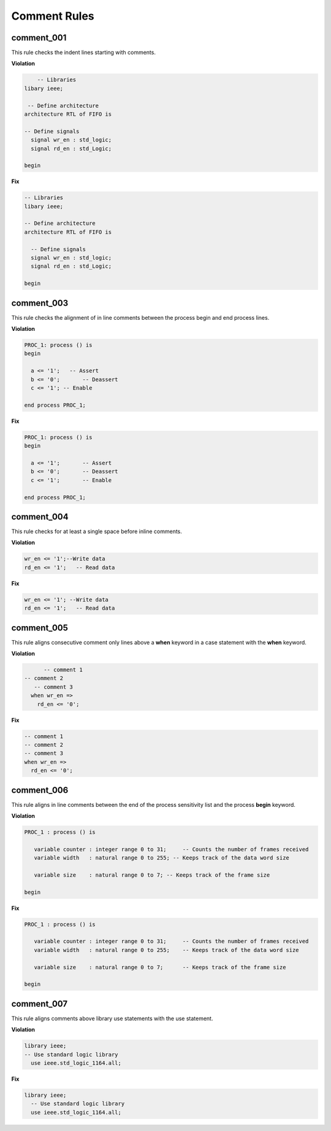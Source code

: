 Comment Rules
-------------

comment_001
###########

This rule checks the indent lines starting with comments.

**Violation**

.. code-block:: vhdl

       -- Libraries
   libary ieee;

    -- Define architecture
   architecture RTL of FIFO is

   -- Define signals
     signal wr_en : std_logic;
     signal rd_en : std_Logic;

   begin

**Fix**

.. code-block:: vhdl

   -- Libraries
   libary ieee;

   -- Define architecture
   architecture RTL of FIFO is

     -- Define signals
     signal wr_en : std_logic;
     signal rd_en : std_Logic;

   begin

comment_003
###########

This rule checks the alignment of in line comments between the process begin and end process lines.

**Violation**

.. code-block:: vhdl

   PROC_1: process () is
   begin

     a <= '1';   -- Assert
     b <= '0';       -- Deassert
     c <= '1'; -- Enable

   end process PROC_1;

**Fix**

.. code-block:: vhdl

   PROC_1: process () is
   begin

     a <= '1';       -- Assert
     b <= '0';       -- Deassert
     c <= '1';       -- Enable

   end process PROC_1;

comment_004
###########

This rule checks for at least a single space before inline comments.

**Violation**

.. code-block:: vhdl

   wr_en <= '1';--Write data
   rd_en <= '1';   -- Read data

**Fix**

.. code-block:: vhdl

   wr_en <= '1'; --Write data
   rd_en <= '1';   -- Read data

comment_005
###########

This rule aligns consecutive comment only lines above a **when** keyword in a case statement with the **when** keyword.

**Violation**

.. code-block:: vhdl

       -- comment 1
 -- comment 2
    -- comment 3
   when wr_en =>
     rd_en <= '0';

**Fix**

.. code-block:: vhdl

   -- comment 1
   -- comment 2
   -- comment 3
   when wr_en =>
     rd_en <= '0';

comment_006
###########

This rule aligns in line comments between the end of the process sensitivity list and the process **begin** keyword.

**Violation**

.. code-block:: vhdl

   PROC_1 : process () is

      variable counter : integer range 0 to 31;     -- Counts the number of frames received
      variable width   : natural range 0 to 255; -- Keeps track of the data word size

      variable size    : natural range 0 to 7; -- Keeps track of the frame size

   begin

**Fix**

.. code-block:: vhdl

   PROC_1 : process () is

      variable counter : integer range 0 to 31;     -- Counts the number of frames received
      variable width   : natural range 0 to 255;    -- Keeps track of the data word size

      variable size    : natural range 0 to 7;      -- Keeps track of the frame size

   begin

comment_007
###########

This rule aligns comments above library use statements with the use statement.

**Violation**

.. code-block:: vhdl

    library ieee;
    -- Use standard logic library
      use ieee.std_logic_1164.all;

**Fix**

.. code-block:: vhdl

    library ieee;
      -- Use standard logic library
      use ieee.std_logic_1164.all;
